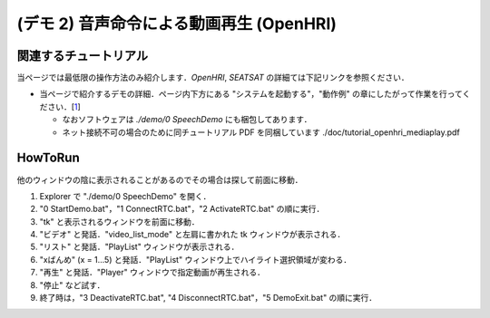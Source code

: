 =========================================
(デモ 2) 音声命令による動画再生 (OpenHRI)
=========================================

関連するチュートリアル
======================
当ページでは最低限の操作方法のみ紹介します．`OpenHRI`, `SEATSAT` の詳細ては下記リンクを参照ください．

- 当ページで紹介するデモの詳細．ページ内下方にある "システムを起動する"，"動作例" の章にしたがって作業を行ってください．[1_]

  - なおソフトウェアは `./demo/0 SpeechDemo` にも梱包してあります．
  - ネット接続不可の場合のために同チュートリアル PDF を同梱しています ./doc/tutorial_openhri_mediaplay.pdf

HowToRun
========
他のウィンドウの陰に表示されることがあるのでその場合は探して前面に移動．

1) Explorer で "./demo/0 SpeechDemo" を開く．

2) "0 StartDemo.bat"，"1 ConnectRTC.bat"，"2 ActivateRTC.bat" の順に実行．

3) "tk" と表示されるウィンドウを前面に移動．
   
4) "ビデオ" と発話．"video_list_mode" と左肩に書かれた tk ウィンドウが表示される．

5) "リスト" と発話．"PlayList" ウィンドウが表示される．


6) "xばんめ" (x = 1...5) と発話．"PlayList" ウィンドウ上でハイライト選択領域が変わる．

7) "再生" と発話．"Player" ウィンドウで指定動画が再生される．

8) "停止" など試す．

9) 終了時は，"3 DeactivateRTC.bat", "4 DisconnectRTC.bat"，"5 DemoExit.bat" の順に実行．

.. _1: http://openrtc.org/OpenHRI/systems/AppControl.html
